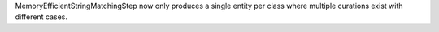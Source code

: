 MemoryEfficientStringMatchingStep now only produces a single entity per class where multiple curations exist with different cases.
